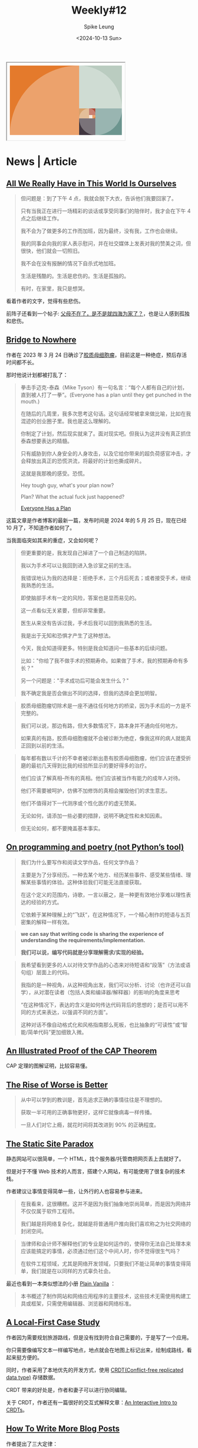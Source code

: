 #+title: Weekly#12
#+INDEX: weekly!#12
#+date: <2024-10-13 Sun>
#+lastmod: <2024-10-13 Sun 11:00>
#+author: Spike Leung
#+email: l-yanlei@hotmail.com
#+description: ""
#+tags: weekly

#+begin_export html
<iframe style="width:320px;min-height:210px;" srcdoc="&lt;style&gt; ol { all: unset; display: grid; grid-template-columns: repeat(34, 1fr); grid-template-rows: repeat(21, 1fr); list-style: none; li { aspect-ratio: 1 / 1; background: var(--bg); grid-area: var(--ga); overflow: hidden; position: relative; &amp;::after { aspect-ratio: 1 / 1; background-color: rgba(255, 255, 255, .3); border-radius: 50%; content: &#39;&#39;; display: block; inset: 0; position: absolute; scale: 2; translate: var(--tl); } &amp;:nth-of-type(1) { --bg: #e47a2c; --ga: 1 / 1 / 22 / 22; --tl: 50% 50%; } &amp;:nth-of-type(2) { --bg: #baccc0 ; --ga: 1 / 22 / 23 / 35; --tl: -50% 50%; } &amp;:nth-of-type(3) { --bg: #6c958f; --ga: 14 / 27 / 22 / 35; --tl: -50% -50%; } &amp;:nth-of-type(4) { --bg: #40363f; --ga: 17 / 22 / 22 / 27; --tl: 50% -50%; } &amp;:nth-of-type(5) { --bg: #d7a26c; --ga: 14 / 22 / 17 / 25; --tl: 50% 50%; } &amp;:nth-of-type(6) { --bg: #ae4935; --ga: 14 / 25 / 17 / 27; --tl: -50% 50%; } &amp;:nth-of-type(7) { --bg: #e47a2c; --ga: 16 / 26 / 17 / 27; --tl: -50% -50%; } &amp;:nth-of-type(8) { --bg: #f7e6d4; --ga: 16 / 25 / 17 / 26; --tl: 50% -50%; } } } &lt;/style&gt; &lt;ol&gt; &lt;li&gt;&lt;/li&gt; &lt;li&gt;&lt;/li&gt; &lt;li&gt;&lt;/li&gt; &lt;li&gt;&lt;/li&gt; &lt;li&gt;&lt;/li&gt; &lt;li&gt;&lt;/li&gt; &lt;li&gt;&lt;/li&gt; &lt;li&gt;&lt;/li&gt; &lt;/ol&gt; "></iframe>
#+end_export

* News | Article

** [[https://rxjourney.com.ng/all-we-really-have-in-this-world-is-ourselves][All We Really Have in This World Is Ourselves]]

#+begin_quote
但问题是：到了下午 4 点，我就会脱下大衣，告诉他们我要回家了。

只有当我正在进行一场精彩的谈话或享受同事们的陪伴时，我才会在下午 4 点之后继续工作。

我不会为了做更多的工作而加班，因为最终，没有我，工作也会继续。

我的同事会向我的家人表示慰问，并在社交媒体上发表对我的赞美之词，但很快，他们就会一切照旧。

我不会在没有报酬的情况下自杀式地加班。

生活是残酷的。生活是悲伤的。生活是孤独的。

有时，在家里，我只是想哭。
#+end_quote

看着作者的文字，觉得有些悲伤。

前阵子还看到一个帖子:  [[https://v2ex.com/t/1078509][父母不在了，是不是就四海为家了？]]，也是让人感到孤独和悲伤。

** [[https://depth-first.com/articles/2024/05/24/bridge-to-nowhere/][Bridge to Nowhere]]

作者在 2023 年 3 月 24 日确诊了[[https://www.wikiwand.com/zh/articles/%E8%83%B6%E8%B4%A8%E6%AF%8D%E7%BB%86%E8%83%9E%E7%98%A4][胶质母细胞瘤]]，目前这是一种绝症，预后存活时间都不长。

那时他说计划都被打乱了：

#+begin_quote
拳击手迈克-泰森（Mike Tyson）有一句名言：“每个人都有自己的计划，直到被人打了一拳”。(Everyone has a plan until they get punched in the mouth.)

在随后的几周里，我多次思考这句话。这句话经常被拿来做比喻，比如在我混迹的创业圈子里。我也是这么理解的。

你制定了计划，然后现实就来了。面对现实吧。但我认为这并没有真正抓住泰森想要表达的精髓。

只有威胁到你人身安全的人身攻击，以及它给你带来的超负荷感官冲击，才会释放出真正的恐慌洪流，将最好的计划也撕成碎片。

这就是我那晚的感受。恐慌。

Hey tough guy, what's your plan now?

Plan? What the actual fuck just happened?

[[https://depth-first.com/articles/2023/05/18/everyone-has-a-plan/][Everyone Has a Plan]]
#+end_quote

这篇文章是作者博客的最新一篇，发布时间是 2024 年的 5 月 25 日，现在已经 10 月了，不知道作者如何了。

当我面临突如其来的重症，又会如何呢？

#+begin_quote
但更重要的是，我发现自己掉进了一个自己制造的陷阱。

我以为手术可以让我回到进入急诊室之前的生活。

我错误地认为我的选择是：拒绝手术，三个月后死去；或者接受手术，继续我熟悉的生活。

即使脑部手术有一定的风险，答案也是显而易见的。

这一点看似无关紧要，但却非常重要。

医生从来没有告诉过我，手术后我可以回到我熟悉的生活。

我是出于无知和恐惧才产生了这种想法。

今天，我会知道得更多。特别是我会知道问一些基本的后续问题。

比如："你给了我不做手术的预期寿命。如果做了手术，我的预期寿命有多长？"

另一个问题是："手术成功后可能会发生什么？"

我不确定我是否会做出不同的选择，但我的选择会更加明智。
#+end_quote

#+begin_quote
胶质母细胞瘤切除术是一座不通往任何地方的桥梁，因为手术后的一方是不完整的。

我们可以说，那边有路，但大多数情况下，路本身并不通向任何地方。

如果真的有路，胶质母细胞瘤就不会被诊断为绝症，像我这样的病人就能真正回到以前的生活。
#+end_quote

#+begin_quote
每年都有数以千计的不幸者被诊断出患有胶质母细胞瘤，他们应该在遭受折磨的最初几天得到比我的经验所显示的要好得多的治疗。

他们应该了解真相--所有的真相。他们应该被当作有能力的成年人对待。

他们不需要被呵护，仿佛不加修饰的真相会摧毁他们的求生意志。

他们不值得对下一代测序或个性化医疗的虚无赞美。

无论如何，请添加一些必要的措辞，说明不确定性和未知因素。

但无论如何，都不要掩盖基本事实。
#+end_quote

** [[https://zverok.space/blog/2024-10-06-poetry.html][On programming and poetry (not Python’s tool)]]

#+begin_quote
我们为什么要写作和阅读文学作品，任何文学作品？

主要是为了分享经历。一种去某个地方、经历某些事件、感受某些情绪、理解某些事情的体验。这种体验我们可能无法直接获取。

在这个定义的范围内，诗歌，一言以蔽之，是一种更有效地分享难以理性表达的经验的方式。

它依赖于某种理解上的“飞跃”，在这种情况下，一个精心制作的短语与五页密集的解释一样有效。
#+end_quote

#+begin_quote
*we can say that writing code is sharing the experience of understanding the requirements/implementation.*

*我们可以说，编写代码就是分享理解需求/实现的经验。*
#+end_quote

#+begin_quote
我希望看到更多的人以对待文学作品的心态来对待短语和“段落”（方法或语句组）层面上的代码。

我指的是一种视角，从这种视角出发，我们可以分析、讨论（也许还可以自学），从对潜在读者（包括人类和编译器/解释器）的影响的角度来思考

“在这种情况下，表达的含义是如何传达代码背后的思想的；是否可以用不同的方式来表达，以强调不同的方面”。

这种对话不像自动格式化和风格指南那么死板，也比抽象的“可读性”或“智能/简单代码”更加细致入微。
#+end_quote

** [[https://mwhittaker.github.io/blog/an_illustrated_proof_of_the_cap_theorem/][An Illustrated Proof of the CAP Theorem]]

CAP 定理的图解证明，比较容易懂。

** [[https://www.dreamsongs.com/RiseOfWorseIsBetter.html][The Rise of Worse is Better]]

#+begin_quote
从中可以学到的教训是，首先追求正确的事情往往是不理想的。

获取一半可用的正确事物更好，这样它就像病毒一样传播。

一旦人们对它上瘾，就花时间将其改进到 90% 的正确程度。
#+end_quote

** [[https://kristoff.it/blog/static-site-paradox/][The Static Site Paradox]]

静态网站可以很简单，一个 HTML，找个服务器/托管商把网页丢上去就好了。

但是对于不懂 Web 技术的人而言，搭建个人网站，有可能使用了很复杂的技术栈。

作者建议让事情变得简单一些，让外行的人也容易参与进来。

#+begin_quote
在我看来，这很糟糕。这并不是因为我们抽象地崇尚简单，而是因为网络并不仅仅属于软件工程师。

我们越是将网络复杂化，就越是将普通用户推向我们喜欢称之为社交网络的封闭空间。
#+end_quote

#+begin_quote
当律师和会计师不解释他们的专业是如何运作的，使得你无法自己处理本来应该能搞定的事情，必须通过他们这个中间人时，你不觉得很生气吗？

在软件工程领域，尤其是网络开发领域，只要我们不能让简单的事情变得简单，我们就是在以同样的方式辜负社会。
#+end_quote

最近也看到一本类似想法的小册 [[https://plainvanillaweb.com/][Plain Vanilla]] ：

#+begin_quote
本书概述了制作网站和网络应用程序的主要技术，这些技术无需使用构建工具或框架，只需使用编辑器、浏览器和网络标准。
#+end_quote

** [[https://jakelazaroff.com/words/a-local-first-case-study/][A Local-First Case Study]]

作者因为需要规划旅游路线，但是没有找到符合自己需要的，于是写了一个应用。

你只需要像编写文本一样编写地点，地点就会在地图上标记出来，绘制成路线，看起来挺方便的。

同时，作者采用了本地优先的开发方式，使用 [[https://www.wikiwand.com/en/articles/Conflict-free_replicated_data_type][CRDT(Conflict-free replicated data type)]] 存储数据。

CRDT 带来的好处是，作者和妻子可以进行协同编辑。

关于 CRDT，作者还有一篇很好的交互式解释文章：[[https://jakelazaroff.com/words/an-interactive-intro-to-crdts/][An Interactive Intro to CRDTs]]。

** [[https://kristoff.it/blog/write-more/][How To Write More Blog Posts]]

作者提出了三大定律：

#+begin_quote
- 心理热力学第一定律
  + 除非你真正相信写作是一项有价值的精力投资，否则你将无法坚持不懈地完成写作。
  + 写作要明确以受欢迎为目标。
    * 如果你想写更多但却很难做到，那么以撰写一篇受欢迎的博文为明确目标的写作可能会有所帮助。
- 心理热力学第二定律
  + 一篇技术博文受欢迎的唯一原因是它能教给读者一些东西，除此之外别无其他！
  + 撰写一篇内容丰富的博文并不意味着它能教给读者任何东西。人们阅读时需要花费精力，而且他们可以阅读的东西太多了，这意味着他们也有自己的内在指南针。
- 心理热力学第三定律
  + 一篇引人入胜的博文应能有意或无意地识别出那些能从博文内容中立即受益的广泛人群。
  + 既然我们的目标是创作出受欢迎的作品，那么你就需要付出更多的努力，找到一个能让更多受众真正重视的全新视角。
  + 这可能需要您写一些您自己可能觉得微不足道的内容（考虑到您的专业知识），但一线希望是，您推动越多的人达到 X+1 的理解水平，您的主题就能越高级。


用一句话概括我的高水平建议：利用你的热情和对我们这门手艺的洞察力，让人们的理解更上一层楼，并换取社会证明，证明你的写作是有价值的。
#+end_quote

** [[https://css-tricks.com/searching-for-a-new-css-logo/][Searching for a New CSS Logo]]

CSS 现在的 logo 还是 CSS3 的 logo，但是现在很多 CSS4，CSS5 的特性也出来了，logo 就显得有些过时了。

社区在寻找一个新的 logo，新的 logo 设计看起来不错。

#+begin_export html
<iframe height="300" style="width: 100%;" scrolling="no" title="New CSS Logo (dinish) - RC3" src="https://codepen.io/argyleink/embed/vYoYmMa?default-tab=result" frameborder="no" loading="lazy" allowtransparency="true" allowfullscreen="true">
  See the Pen <a href="https://codepen.io/argyleink/pen/vYoYmMa">
  New CSS Logo (dinish) - RC3</a> by Adam Argyle (<a href="https://codepen.io/argyleink">@argyleink</a>)
  on <a href="https://codepen.io">CodePen</a>.
</iframe>
#+end_export

** [[https://htmx.org/essays/why-gumroad-didnt-choose-htmx/][Why Gumroad Didn't Choose htmx]]

#+begin_quote
值得注意的是，虽然这些挑战对于 htmx 来说并非不可克服，

但我们发现，解决这些挑战往往会让我们偏离 htmx 的优势，而采用在 JavaScript 繁重的环境中感觉更自然的解决方案。

这一认识是我们决定改用 React 和 Next.js 的关键因素。

我们承认，htmx 可能非常适合许多项目，尤其是那些交互模型较为简单的项目，或者那些建立在现有服务器渲染应用程序之上的项目。

我们的经验并不能否定其他人在 htmx 中发现的优势。

*关键是要了解项目的具体需求，并选择最符合这些需求的工具。*

尽管如此，随着需求的发展和新技术的出现，我们始终愿意重新评估我们的技术堆栈。谁知道未来会发生什么呢？
#+end_quote

在选择技术栈的时候，更重要的是和当前的业务匹配，而不是什么新颖，流行就用什么，合适才是最重要的。

** [[https://blog.sciencenet.cn/home.php?mod=space&uid=52727&do=blog&id=1444437][垫紫草的诱惑]]

#+begin_quote
我在 68 岁的年龄，爬上了海拔 4800 米的山岗，又看到了垫紫草，实现了另一个小目标。

在上山的路上疲惫不堪，我也曾想过要放弃，由于坚持，我看到垫紫草。

人生的目标，哪一个不是坚持才能实现的。
#+end_quote

** [[https://every.to/p/the-disappearance-of-an-internet-domain][The Disappearance of an Internet Domain]]

#+begin_quote
10 月 3 日，英国政府宣布放弃对印度洋上一个名为查戈斯群岛的热带小环礁的主权。

这些岛屿将移交给邻近的岛国毛里求斯，距离非洲东南海岸约 1100 英里。

科技媒体没有报道此事，但或许应该报道。

*将这些岛屿转让给新主人的决定将导致科技和游戏行业失去一个首选顶级域名：.io。*
#+end_quote

#+begin_quote
无论发生什么，对未来科技创始人的警示是明确的：在选择顶级域名时一定要谨慎。

*实体历史与数字未来永远不会像我们想象的那样分离。*
#+end_quote

* Tutorial

** [[https://garden.bradwoods.io/notes/communication/how-to-write][How to write]]

作者整理了关于自己写作的很多方面的内容，一篇很翔实的文章，推荐一读。

网站做得也很好看，作者的[[https://bradwoods.io/][个人页面]]，以及里面的 projects 也都很有意思。

如果你想看翻译的版本，可以看[[https://blog.gentlelucky.com/zh/2024/09/24/how-to-write/][这篇]]。

** [[https://evilmartians.com/chronicles/oklch-in-css-why-quit-rgb-hsl][OKLCH in CSS: why we moved from RGB and HSL]]

一篇关于 [[https://developer.mozilla.org/en-US/docs/Web/CSS/color_value/oklch][oklch()]] 的文章，对于为什么用，怎么用解释的很详细，也对比了和其他语法的差别。

#+begin_quote
=H= is the hue angle.

It goes from 0 to 360, through red 20, yellow 90, green 140, blue 220, purple 320 and then back to red.

You can use Roy G. Biv mnemonic by giving around 50° to each letter.
#+end_quote

其中关于如何记住色轮的值，作者提到了 [[https://www.wikiwand.com/en/articles/ROYGBIV][ROYGBIV]] 的方法，觉得还不错。

我觉得 "*R* ead  *O* ut  *Y* our  *G* ood  *B* ook  *I* n  *V* erse" 这句话还比较容易记忆。

** [[https://blog.logrocket.com/use-css-backdrop-filter-property/][How to use the CSS backdrop-filter property]]

关于 [[https://developer.mozilla.org/en-US/docs/Web/CSS/backdrop-filter][backdrop-filter]] 的使用介绍，有很多的例子。

backdrop-filter 可以给元素的背景增加滤镜效果，如模糊(blur)，灰度(grayScale)，反色(invert)，对比度(contrast)等。

** [[https://css-tricks.com/css-anchor-positioning-guide/][CSS Anchor Positioning Guide]]

[[https://developer.mozilla.org/en-US/docs/Web/CSS/CSS_anchor_positioning][CSS anchor positioning]] 的教程，目前需要高版本浏览器才能看到效果（Chrome 125+）。

** [[https://badatcss.com][Bad@CSS]]

#+begin_quote
A podcast for those who are bad at CSS.
#+end_quote
** [[https://beej.us/guide/bgc/][Beej's Guide to C Programming]]

C 语言教程。

** [[https://www.cs.umd.edu/~nau/cmsc421/norvig-lisp-style.pdf][Tutorial on Good Lisp Programming Style]](1993)

Lisp 编程的一些好的实践，不过是 1993 年的教程，或许有的内容会过时。

** [[https://www.bilibili.com/video/BV1aD4y127GE][【高能干货】这个视频将会颠覆你对英语学习的认知——总述·阅读篇]]

英语学习资料 +1。

* Code

** [[https://www.jonashietala.se/blog/2024/08/25/a_simple_timeline_using_css_flexbox/][A simple timeline using CSS flexbox]]

使用 flexbox 绘制时间线。

** [[https://www.nodejs-security.com/blog/do-not-use-secrets-in-environment-variables-and-here-is-how-to-do-it-better][Do not use secrets in environment variables and here's how to do it better]]

将密钥等存储在环境变量中是很容易发生泄露的，而一旦泄露，可能会造成严重后果。

文章写了为什么不应该将秘密写在环境变量中，如果写在环境变量中，可能会通过什么方式导致泄露。

同时也给出了改进的建议。

** [[https://www.smashingmagazine.com/2024/10/build-static-rss-reader-fight-fomo/][Build A Static RSS Reader To Fight Your Inner FOMO]]

一个教程，教你如何创建一个简单的 RSS 阅读器。

#+begin_quote
在科技这样一个快节奏的行业中，我们很难避免错过重要新闻的恐惧。

但是，正如我们中的许多人所知，每天都有大量的信息涌入，要找到合适的时间和平衡点来跟上这些信息，即使不是压力，也是困难的。

*像 RSS 订阅这样的经典技术，是我们重新掌握自己时间的一种令人愉快的方式。*
#+end_quote

* Cool Bit

** [[https://dev.to/madsstoumann/the-golden-ratio-in-css-53d0][The Golden Ratio in CSS]]

CSS 绘制黄金比例。(周报一开始的黄金比例就是教程里的)

** [[https://mashable.com/article/black-hole-hubble-nasa-beam-through-space][Black hole shot a beam through space. NASA snapped stunning footage.]]

NASA 拍到了一张照片，从黑洞中射出了一道很亮的光束。

#+begin_quote
黑洞本身不产生光。但是物质会围绕黑洞快速旋转，形成一个充满活力的“吸积盘”，从而辐射出光线。

NASA 解释说，有时落入黑洞的物质会“改道”成为两个喷流，向相反的方向喷射。
#+end_quote

#+begin_export html
<img src="https://helios-i.mashable.com/imagery/articles/03I3kScDwZQcgwxxPycXC8c/hero-image.fill.size_1248x702.v1727449228.png" alt="A 3,000-light-year-long jet of plasma shooting out from galaxy M87's supermassive black hole." width="1248" height="702" srcset="https://helios-i.mashable.com/imagery/articles/03I3kScDwZQcgwxxPycXC8c/hero-image.fill.size_400x225.v1727449228.png 400w, https://helios-i.mashable.com/imagery/articles/03I3kScDwZQcgwxxPycXC8c/hero-image.fill.size_800x450.v1727449228.png 800w, https://helios-i.mashable.com/imagery/articles/03I3kScDwZQcgwxxPycXC8c/hero-image.fill.size_1248x702.v1727449228.png 1600w" sizes="(max-width: 1280px) 100vw, 1280px">
#+end_export

** [[https://www.thisiscolossal.com/2024/10/darya-kawa-mirza-moon-photos/][An Enormous Photo of the Moon Zooms in on the Cratered Lunar Topography in Incredible Detail]]

一些月球图片，细节很清楚。

#+begin_export html
<img loading="lazy" decoding="async" width="960" height="1190" src="https://www.thisiscolossal.com/wp-content/uploads/2024/10/darya-9-960x1190.jpg" alt="a close up image of the moon with craters and bruise-colored spots" class="wp-image-442362" srcset="https://www.thisiscolossal.com/wp-content/uploads/2024/10/darya-9-960x1190.jpg 960w, https://www.thisiscolossal.com/wp-content/uploads/2024/10/darya-9-640x794.jpg 640w, https://www.thisiscolossal.com/wp-content/uploads/2024/10/darya-9-768x952.jpg 768w, https://www.thisiscolossal.com/wp-content/uploads/2024/10/darya-9-1239x1536.jpg 1239w, https://www.thisiscolossal.com/wp-content/uploads/2024/10/darya-9-1652x2048.jpg 1652w, https://www.thisiscolossal.com/wp-content/uploads/2024/10/darya-9.jpg 2000w" sizes="(max-width: 960px) 100vw, 960px">
#+end_export

* Tool | Library

** [[https://chromewebstore.google.com/detail/aria-devtools/dneemiigcbbgbdjlcdjjnianlikimpck][ARIA DevTools]]

检查页面 ARIA(Accessible Rich Internet Applications) 的 Chrome 插件。

** [[https://chromewebstore.google.com/detail/kimi-%E6%B5%8F%E8%A7%88%E5%99%A8%E5%8A%A9%E6%89%8B/caejcfciegnnnepdhaopdogngbmojodl][Kimi 浏览器助手]]

Chrome 插件，可以集成 Kimi，选择内容询问。

** [[https://zeli.app/zh][zeli]]

HackerNews AI 版，会翻译标题，以及对文章内容做摘要。

可以看看作者的帖子： [[https://v2ex.com/t/1078143][因为每天都会读 Hacker News 和 AI 论文，我做了一个工具]]。

** [[https://search.luxirty.com/][Luxirty Search]]

#+begin_quote
一个搜索引擎，基于 Google，屏蔽内容农场，无广告，无跟踪，干净，简洁，快。
#+end_quote

** [[https://json4u.cn/][JSON For You]]

一个 JSON 可视化工具，常见的格式化和比较也支持。

** [[https://confectioneryapp.com/][Confectionery]]

#+begin_quote
A minimalistic browser without the clutter of standard UI elements.

Focus on the beauty of your designs, not the browser frame.
#+end_quote

一款适合截图的浏览器，只有窗口的内容，没有其他 UI 元素。

** [[https://github.com/mindee/doctr][docTR]]

#+begin_quote
docTR (Document Text Recognition) - a seamless, high-performing & accessible library for OCR-related tasks powered by Deep Learning.
#+end_quote

Python 实现的 [[https://www.wikiwand.com/en/articles/Optical_character_recognition][OCR(Optical character recognition)]] 库。

** [[https://apps.apple.com/us/app/monologue-multilingual/id6648770338][Monologue - multilingual]]

一个练习外语口语的应用。

** [[https://player.style/][player.style]]

一个网站，通过勾选一些特性，给你推荐合适的播放器。

* 一些话

#+begin_quote
I find this is the main culprit behind most career dissatisfaction.

Spending 8+ hours a day working to build and support something you don't care about is a recipe for being unhappy.

我发现这是大多数人对职业不满意的罪魁祸首。

每天花 8 个小时以上的时间来建立和支持你并不关心的东西，这就是不快乐的秘诀。

[[https://news.ycombinator.com/item?id=41286920][https://news.ycombinator.com/item?id=41286920]]
#+end_quote

* blog 推荐

** [[https://7gugu.com/][7gugu's Blog]]

很多啤酒相关的分享，蛮有趣的。

** [[https://996.ninja/][996忍者！]]

首页也挺有意思的。

#+begin_quote
身处996，则需要学会摸鱼技巧。
#+end_quote

* Music

这周比较喜欢听 Jazz 和 Radiohead。

- [[https://music.163.com/#/song?id=20783184][Love Theme from the Robe]]
- [[https://music.163.com/#/song?id=20783181][Love Theme from Spartacus]]
- [[https://music.163.com/#/song?id=1832204][Love Is Everywhere]]
- [[https://music.163.com/#/song?id=2032279326][jazz is for ordinary people]]

前阵子很喜欢 Radiohead 的 《[[https://music.163.com/#/album?id=1720842][In Rainbows]]》 这张专辑。

最近听到 《[[https://music.163.com/#/album?id=2065424][Kid A]]》 也很不错。

专辑中 《[[https://music.163.com/#/song?id=22559041][Idioteque]]》和 《[[https://music.163.com/#/song?id=22559042][Morning Bell]]》的旋律是连在一起的，很好的从上一首过渡到下一首。

《[[https://music.163.com/#/song?id=22559042][Morning Bell]]》的鼓点比较出彩。

以往推荐的歌曲可以看看[[https://music.163.com/#/playlist?id=12531191848][周刊歌单]]。
